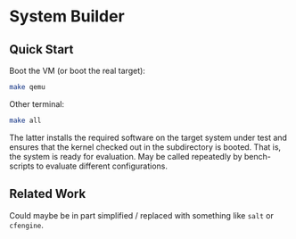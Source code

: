 * System Builder

** Quick Start

Boot the VM (or boot the real target):

#+BEGIN_SRC sh
make qemu
#+END_SRC

Other terminal:

#+BEGIN_SRC sh
make all
#+END_SRC

The latter installs the required software on the target system under test and ensures that the kernel checked out in the subdirectory is booted. That is, the system is ready for evaluation. May be called repeatedly by bench-scripts to evaluate different configurations.

** Related Work

Could maybe be in part simplified / replaced with something like ~salt~ or ~cfengine~.
